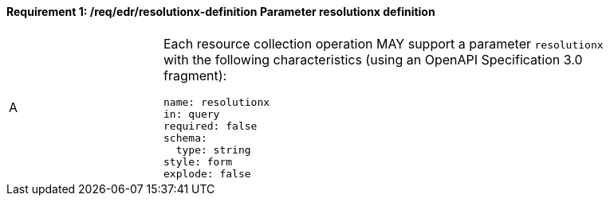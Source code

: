 [[req_edr_resolutionx-definition]]
==== *Requirement {counter:req-id}: /req/edr/resolutionx-definition* Parameter resolutionx definition
[width="90%",cols="2,6a"]
|===
^|A |Each resource collection operation MAY support a parameter `resolutionx` with the following characteristics (using an OpenAPI Specification 3.0 fragment):

[source,YAML]
----
name: resolutionx
in: query
required: false
schema:
  type: string
style: form
explode: false
----
|===